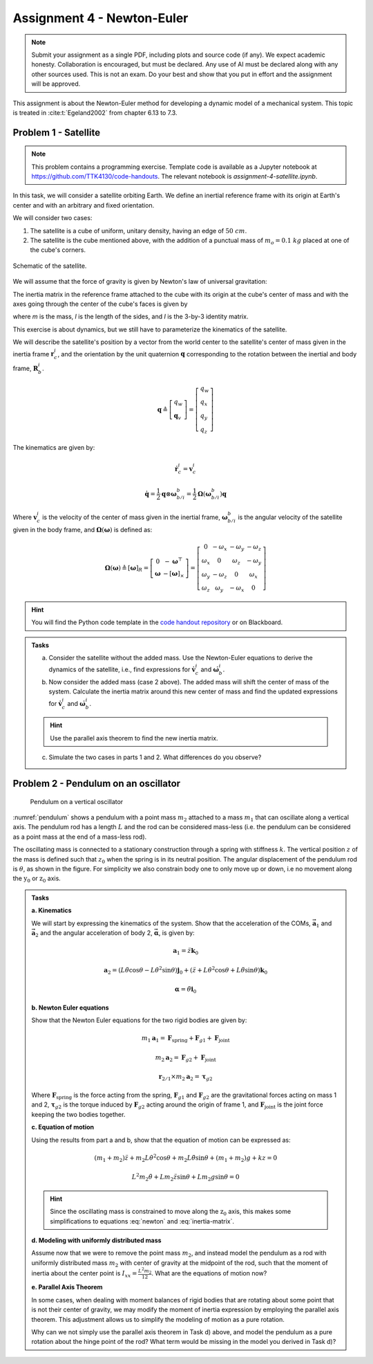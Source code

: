 =============================
Assignment 4 - Newton-Euler
=============================

.. note::

    Submit your assignment as a single PDF, including plots and source code (if any).
    We expect academic honesty. Collaboration is encouraged, but must be declared. Any use of AI must be declared along with any other sources used.
    This is not an exam. Do your best and show that you put in effort and the assignment will be approved.

This assignment is about the Newton-Euler method for developing a dynamic model of a mechanical system. This topic is treated in :cite:t:`Egeland2002` from chapter 6.13 to 7.3.

Problem 1 - Satellite
===========================

.. note::

    This problem contains a programming exercise.
    Template code is available as a Jupyter notebook at `<https://github.com/TTK4130/code-handouts>`_.
    The relevant notebook is `assignment-4-satellite.ipynb`.

In this task, we will consider a satellite orbiting Earth. We define an inertial reference frame with its origin at Earth's center and with an arbitrary and fixed orientation.

We will consider two cases:

1. The satellite is a cube of uniform, unitary density, having an edge of :math:`50\ cm`.
2. The satellite is the cube mentioned above, with the addition of a punctual mass of :math:`m_o = 0.1\ kg` placed at one of the cube's corners.

.. figure:: figures/Satellite.svg
   :width: 50%
   :align: center
   :alt: Schematic of the satellite

   Schematic of the satellite.

We will assume that the force of gravity is given by Newton's law of universal gravitation:

.. math::
    :label: newton

    \vec{F} = - \frac{G\,m_\mathrm{T}\,m}{\|\vec r_\mathrm{c}\|^2} \cdot \frac{\vec r_\mathrm{c}}{\|\vec r_\mathrm{c}\|}

The inertia matrix in the reference frame attached to the cube with its origin at the cube's center of mass and with the axes going through the center of the cube's faces is given by

.. math::
    :label: inertia-matrix

    \frac{1}{6}ml^2 I

where `m` is the mass, `l` is the length of the sides, and `I` is the 3-by-3 identity matrix.

This exercise is about dynamics, but we still have to parameterize the kinematics of the satellite.

We will describe the satellite's position by a vector from the world center to the satellite's center of mass given in the inertia frame :math:`\mathbf{r}_c^i`, and the orientation by the unit quaternion :math:`\mathbf{q}` corresponding to the rotation between the inertial and body frame, :math:`\mathbf{R}_b^i`.

.. math::

    \mathbf{q} \triangleq \left[ \begin{array}{l}
    q_w \\
    \mathbf{q}_v
    \end{array} \right] = \left[ \begin{array}{l}
    q_w \\
    q_x \\
    q_y \\
    q_z
    \end{array} \right]

The kinematics are given by:

.. math::

    \dot{\mathbf{r}}_c^i = \mathbf{v}_c^i

.. math::

    \dot{\mathbf{q}} = \frac{1}{2} \mathbf{q} \otimes \boldsymbol{\omega}_{b/i}^b = \frac{1}{2} \boldsymbol{\Omega}(\boldsymbol{\omega}_{b/i}^b) \mathbf{q}

Where :math:`\mathbf{v}_c^i` is the velocity of the center of mass given in the inertial frame, :math:`\boldsymbol{\omega}_{b/i}^b` is the angular velocity of the satellite given in the body frame, and :math:`\boldsymbol{\Omega}(\boldsymbol{\omega})` is defined as:

.. math::

    \boldsymbol{\Omega}(\boldsymbol{\omega}) \triangleq [\boldsymbol{\omega}]_R = \left[ \begin{array}{cc}
    0 & -\boldsymbol{\omega}^{\top} \\
    \boldsymbol{\omega} & -[\boldsymbol{\omega}]_{\times}
    \end{array} \right] = \left[ \begin{array}{cccc}
    0 & -\omega_x & -\omega_y & -\omega_z \\
    \omega_x & 0 & \omega_z & -\omega_y \\
    \omega_y & -\omega_z & 0 & \omega_x \\
    \omega_z & \omega_y & -\omega_x & 0
    \end{array} \right]

.. hint::
    :class: dropdown

    You will find the Python code template in the `code handout repository <https://github.com/TTK4130/code-handouts>`_ or on Blackboard.

.. admonition:: Tasks

    a) Consider the satellite without the added mass. Use the Newton-Euler equations to derive the dynamics of the satellite, i.e., find expressions for :math:`\dot{\mathbf{v}}_c^i` and :math:`\dot{\boldsymbol{\omega}}_b^i`.

    b) Now consider the added mass (case 2 above). The added mass will shift the center of mass of the system. Calculate the inertia matrix around this new center of mass and find the updated expressions for :math:`\dot{\mathbf{v}}_c^i` and :math:`\dot{\boldsymbol{\omega}}_b^i`.

    .. hint::

        Use the parallel axis theorem to find the new inertia matrix.

    c) Simulate the two cases in parts 1 and 2. What differences do you observe?

Problem 2 - Pendulum on an oscillator
==========================================

.. figure:: figures/pendulum_osc.svg
    :width: 30%
    :name: pendulum

    Pendulum on a vertical oscillator

:numref:`pendulum` shows a pendulum with a point mass :math:`m_2` attached to a mass :math:`m_1` that can oscillate along a vertical axis. The pendulum rod has a length :math:`L` and the rod can be considered mass-less (i.e. the pendulum can be considered as a point mass at the end of a mass-less rod).

The oscillating mass is connected to a stationary construction through a spring with stiffness :math:`k`. The vertical position :math:`z` of the mass is defined such that :math:`z_0` when the spring is in its neutral position. The angular displacement of the pendulum rod is :math:`\theta`, as shown in the figure. For simplicity we also constrain body one to only move up or down, i.e no movement along the :math:`\text{y}_0` or :math:`\text{z}_0` axis.

.. admonition:: Tasks

    **a. Kinematics**

    We will start by expressing the kinematics of the system. Show that the acceleration of the COMs, :math:`\mathbf{\vec{a}}_1` and :math:`\mathbf{\vec{a}}_2` and the angular acceleration of body 2, :math:`\mathbf{\vec{\alpha}}`, is given by:

    .. math::

       \mathbf{a}_1 = \ddot{z} \mathbf{k}_0

    .. math::

       \mathbf{a}_2 = \left(L\ddot{\theta}\cos\theta - L\dot{\theta}^2\sin\theta\right) \mathbf{j}_0 + \left(\ddot{z} + L\dot{\theta}^2\cos\theta + L\ddot{\theta}\sin\theta\right)\mathbf{k}_0

    .. math::

       \mathbf{\alpha} = \ddot{\theta} \mathbf{i}_0

    **b. Newton Euler equations**

    Show that the Newton Euler equations for the two rigid bodies are given by:

    .. math::

       m_1 \mathbf{a}_1 = \mathbf{F}_{\text{spring}} + \mathbf{F}_{g1} + \mathbf{F}_{\text{joint}}

    .. math::

       m_2 \mathbf{a}_2 = \mathbf{F}_{g2} + \mathbf{F}_{\text{joint}}

    .. math::

       \mathbf{r}_{2/1} \times m_2 \mathbf{a}_2 = \boldsymbol{\tau}_{g2}

    Where :math:`\mathbf{F}_{\text{spring}}` is the force acting from the spring, :math:`\mathbf{F}_{g1}` and :math:`\mathbf{F}_{g2}` are the gravitational forces acting on mass 1 and 2, :math:`\boldsymbol{\tau}_{g2}` is the torque induced by :math:`\mathbf{F}_{g2}` acting around the origin of frame 1, and :math:`\mathbf{F}_{\text{joint}}` is the joint force keeping the two bodies together.

    **c. Equation of motion**


    Using the results from part a and b, show that the equation of motion can be expressed as:

    .. math::

       (m_1+m_2)\ddot{z} + m_2 L \dot{\theta}^2 \cos\theta + m_2 L \ddot{\theta} \sin\theta + (m_1+m_2)g + kz = 0

    .. math::

       L^2 m_2 \ddot{\theta} + L m_2 \ddot{z} \sin\theta + L m_2 g \sin\theta = 0

    .. hint::

        Since the oscillating mass is constrained to move along the :math:`\text{z}_0` axis, this makes some simplifications to equations :eq:`newton` and :eq:`inertia-matrix`.

    **d. Modeling with uniformly distributed mass**

    Assume now that we were to remove the point mass :math:`m_2`, and instead model the pendulum as a rod with uniformly distributed mass :math:`m_2` with center of gravity at the midpoint of the rod, such that the moment of inertia about the center point is :math:`I_{xx} = \frac{L^2 m_2}{12}`. What are the equations of motion now?

    **e. Parallel Axis Theorem**

    In some cases, when dealing with moment balances of rigid bodies that are rotating about some point that is not their center of gravity, we may modify the moment of inertia expression by employing the parallel axis theorem. This adjustment allows us to simplify the modeling of motion as a pure rotation.

    Why can we not simply use the parallel axis theorem in Task d) above, and model the pendulum as a pure rotation about the hinge point of the rod? What term would be missing in the model you derived in Task d)?

